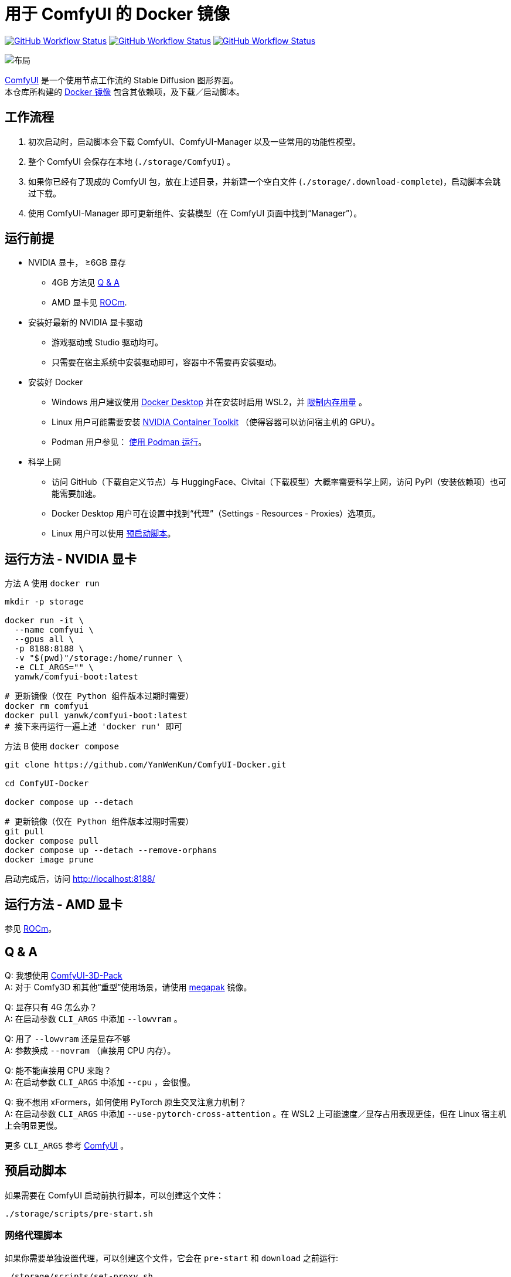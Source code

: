 # 用于 ComfyUI 的 Docker 镜像

image:https://github.com/YanWenKun/ComfyUI-Docker/actions/workflows/build-latest.yml/badge.svg["GitHub Workflow Status",link="https://github.com/YanWenKun/ComfyUI-Docker/actions"]
image:https://github.com/YanWenKun/ComfyUI-Docker/actions/workflows/build-rocm.yml/badge.svg["GitHub Workflow Status",link="https://github.com/YanWenKun/ComfyUI-Docker/tree/main/rocm"]
image:https://github.com/YanWenKun/ComfyUI-Docker/actions/workflows/build-megapak.yml/badge.svg["GitHub Workflow Status",link="https://github.com/YanWenKun/ComfyUI-Docker/tree/main/megapak"]

image::docs/chart-concept.zh.svg["布局"]

https://github.com/comfyanonymous/ComfyUI[ComfyUI]
是一个使用节点工作流的 Stable Diffusion 图形界面。 +
本仓库所构建的
https://hub.docker.com/r/yanwk/comfyui-boot[Docker 镜像]
包含其依赖项，及下载／启动脚本。


## 工作流程

1. 初次启动时，启动脚本会下载 ComfyUI、ComfyUI-Manager 以及一些常用的功能性模型。
2. 整个 ComfyUI 会保存在本地 (`./storage/ComfyUI`) 。
3. 如果你已经有了现成的 ComfyUI 包，放在上述目录，并新建一个空白文件 (`./storage/.download-complete`)，启动脚本会跳过下载。
4. 使用 ComfyUI-Manager 即可更新组件、安装模型（在 ComfyUI 页面中找到“Manager”）。


## 运行前提

* NVIDIA 显卡， ≥6GB 显存
** 4GB 方法见 <<q-n-a, Q & A>>
** AMD 显卡见 link:rocm/README.zh.adoc[ROCm].

* 安装好最新的 NVIDIA 显卡驱动
** 游戏驱动或 Studio 驱动均可。
** 只需要在宿主系统中安装驱动即可，容器中不需要再安装驱动。

* 安装好 Docker
** Windows 用户建议使用 https://www.docker.com/products/docker-desktop/[Docker Desktop] 并在安装时启用 WSL2，并 https://zhuanlan.zhihu.com/p/345645621[限制内存用量] 。
** Linux 用户可能需要安装 https://docs.nvidia.com/datacenter/cloud-native/container-toolkit/latest/install-guide.html[NVIDIA Container Toolkit] （使得容器可以访问宿主机的 GPU）。
** Podman 用户参见： <<podman, 使用 Podman 运行>>。


* 科学上网
** 访问 GitHub（下载自定义节点）与 HuggingFace、Civitai（下载模型）大概率需要科学上网，访问 PyPI（安装依赖项）也可能需要加速。
** Docker Desktop 用户可在设置中找到“代理”（Settings - Resources - Proxies）选项页。
** Linux 用户可以使用 <<pre-start, 预启动脚本>>。

## 运行方法 - NVIDIA 显卡

.方法 A 使用 `docker run`
[source,sh]
----
mkdir -p storage

docker run -it \
  --name comfyui \
  --gpus all \
  -p 8188:8188 \
  -v "$(pwd)"/storage:/home/runner \
  -e CLI_ARGS="" \
  yanwk/comfyui-boot:latest
----

[source,sh]
----
# 更新镜像（仅在 Python 组件版本过期时需要）
docker rm comfyui
docker pull yanwk/comfyui-boot:latest
# 接下来再运行一遍上述 'docker run' 即可
----

.方法 B 使用 `docker compose`
[source,sh]
----
git clone https://github.com/YanWenKun/ComfyUI-Docker.git

cd ComfyUI-Docker

docker compose up --detach
----

[source,sh]
----
# 更新镜像（仅在 Python 组件版本过期时需要）
git pull
docker compose pull
docker compose up --detach --remove-orphans
docker image prune
----

启动完成后，访问 http://localhost:8188/


## 运行方法 - AMD 显卡

参见 link:rocm/README.zh.adoc[ROCm]。


[[q-n-a]]
## Q & A

Q: 我想使用 https://github.com/MrForExample/ComfyUI-3D-Pack[ComfyUI-3D-Pack] +
A: 对于 Comfy3D 和其他“重型”使用场景，请使用 link:megapak/README.zh.adoc[megapak] 镜像。

Q: 显存只有 4G 怎么办？ +
A: 在启动参数 `CLI_ARGS` 中添加 `--lowvram` 。

Q: 用了 `--lowvram` 还是显存不够 +
A: 参数换成 `--novram` （直接用 CPU 内存）。

Q: 能不能直接用 CPU 来跑？ +
A: 在启动参数 `CLI_ARGS` 中添加 `--cpu` ，会很慢。

Q: 我不想用 xFormers，如何使用 PyTorch 原生交叉注意力机制？ +
A: 在启动参数 `CLI_ARGS` 中添加 `--use-pytorch-cross-attention` 。在 WSL2 上可能速度／显存占用表现更佳，但在 Linux 宿主机上会明显更慢。

更多 `CLI_ARGS` 参考 
https://github.com/comfyanonymous/ComfyUI/blob/master/comfy/cli_args.py[ComfyUI] 。


[[pre-start]]
## 预启动脚本

如果需要在 ComfyUI 启动前执行脚本，可以创建这个文件：
----
./storage/scripts/pre-start.sh
----

### 网络代理脚本

如果你需要单独设置代理，可以创建这个文件，它会在 `pre-start` 和 `download` 之前运行:
----
./storage/scripts/set-proxy.sh
----

.参考脚本内容：
[%collapsible]
====
提示：在容器内，不能直接通过 127.0.0.1 访问宿主机，需要走（虚拟）局域网，而容器平台一般都贴心绑定好了宿主机的 IP 地址-主机名：

* 在 Docker 中是 `host.docker.internal`
* 在 Podman 中是 `host.containers.internal`

[source,sh]
----
#!/bin/bash
set -eu
export HTTP_PROXY=http://host.docker.internal:1081
export HTTPS_PROXY=$HTTP_PROXY
export http_proxy=$HTTP_PROXY
export https_proxy=$HTTP_PROXY
export NO_PROXY="localhost,*.local,*.internal,[::1],fd00::/7,
10.0.0.0/8,127.0.0.0/8,169.254.0.0/16,172.16.0.0/12,192.168.0.0/16,
10.*,127.*,169.254.*,172.16.*,172.17.*,172.18.*,172.19.*,172.20.*,
172.21.*,172.22.*,172.23.*,172.24.*,172.25.*,172.26.*,172.27.*,
172.28.*,172.29.*,172.30.*,172.31.*,172.32.*,192.168.*,
*.cn,ghproxy.com,*.ghproxy.com,ghproxy.org,*.ghproxy.org,
gh-proxy.com,*.gh-proxy.com,ghproxy.net,*.ghproxy.net"
export no_proxy=$NO_PROXY
echo "[INFO] 代理设置为 $HTTP_PROXY"
----
====


## 一些自定义节点

.以下命令会安装一些常用节点，也许能帮你节省点时间
[%collapsible]
====
镜像里已经安装好了绝大部分依赖项，不需要手动安装。

[source,sh]
----
cd ComfyUI/custom_nodes/

gcs='git clone --depth=1 --no-tags --recurse-submodules --shallow-submodules'

# 工作空间
$gcs https://github.com/11cafe/comfyui-workspace-manager.git
$gcs https://github.com/AIGODLIKE/AIGODLIKE-ComfyUI-Translation.git
$gcs https://github.com/crystian/ComfyUI-Crystools-save.git
$gcs https://github.com/crystian/ComfyUI-Crystools.git

# 综合
$gcs https://github.com/bash-j/mikey_nodes.git
$gcs https://github.com/chrisgoringe/cg-use-everywhere.git
$gcs https://github.com/cubiq/ComfyUI_essentials.git
$gcs https://github.com/Derfuu/Derfuu_ComfyUI_ModdedNodes.git
$gcs https://github.com/jags111/efficiency-nodes-comfyui.git
$gcs https://github.com/kijai/ComfyUI-KJNodes.git
$gcs https://github.com/pythongosssss/ComfyUI-Custom-Scripts.git
$gcs https://github.com/rgthree/rgthree-comfy.git
$gcs https://github.com/shiimizu/ComfyUI_smZNodes.git
$gcs https://github.com/Suzie1/ComfyUI_Comfyroll_CustomNodes.git

# 控制
$gcs https://github.com/cubiq/ComfyUI_InstantID.git
$gcs https://github.com/cubiq/ComfyUI_IPAdapter_plus.git
$gcs https://github.com/Fannovel16/comfyui_controlnet_aux.git
$gcs https://github.com/florestefano1975/comfyui-portrait-master.git
$gcs https://github.com/Gourieff/comfyui-reactor-node.git
$gcs https://github.com/huchenlei/ComfyUI-layerdiffuse.git
$gcs https://github.com/Kosinkadink/ComfyUI-Advanced-ControlNet.git
$gcs https://github.com/ltdrdata/ComfyUI-Impact-Pack.git
$gcs https://github.com/ltdrdata/ComfyUI-Inspire-Pack.git
$gcs https://github.com/mcmonkeyprojects/sd-dynamic-thresholding.git
$gcs https://github.com/storyicon/comfyui_segment_anything.git
$gcs https://github.com/twri/sdxl_prompt_styler.git

# 视频
$gcs https://github.com/Fannovel16/ComfyUI-Frame-Interpolation.git
$gcs https://github.com/FizzleDorf/ComfyUI_FizzNodes.git
$gcs https://github.com/Kosinkadink/ComfyUI-AnimateDiff-Evolved.git
$gcs https://github.com/Kosinkadink/ComfyUI-VideoHelperSuite.git
$gcs https://github.com/melMass/comfy_mtb.git
$gcs https://github.com/MrForExample/ComfyUI-AnimateAnyone-Evolved.git

# 更多
$gcs https://github.com/cubiq/ComfyUI_FaceAnalysis.git
$gcs https://github.com/pythongosssss/ComfyUI-WD14-Tagger.git
$gcs https://github.com/SLAPaper/ComfyUI-Image-Selector.git
$gcs https://github.com/ssitu/ComfyUI_UltimateSDUpscale.git
----

此外，本镜像并未提供
https://github.com/WASasquatch/was-node-suite-comfyui[WAS Node Suite]
所需依赖项，因为其部分
https://github.com/WASasquatch/was-node-suite-comfyui/blob/main/requirements.txt[版本固定]，
而且已不再活跃开发。 +
但是通过 ComfyUI-Manager 正常安装不受影响，本镜像的脚本只安装 ComfyUI-Manager 这一个自定义节点。在全新部署的情况下，使用 ComfyUI-Manager 安装 WAS NS 不会有版本冲突。 +
如果不同节点间出现冲突，尝试在 `custom_nodes` 下删除对应节点，并删除 `.local` （或 `local`）目录，然后在 ComfyUI-Manager 中更新／尝试修复／重新安装对应节点。
====


[[podman]]
## 使用 Podman 运行

关于文件权限：Podman 默认是 root-less 的，不需要 sudo，这也给挂载目录 
https://www.tutorialworks.com/podman-rootless-volumes/[带来了限制] 。 +
Podman 默认挂载文件为 root 身份，而想要在容器内挂载为非 root 用户，Podman 提供的
https://docs.podman.io/en/latest/markdown/podman-run.1.html#mount-type-type-type-specific-option[选项]
则会对主机上的文件执行 `chown`，变成和容器内一样的 uid 和 gid，给文件管理带来混乱。

这里推荐三种不同的方式绕过：

### 1. 像 Docker 一样 "root-ful"

.展开细节
[%collapsible]
====
简单直接的方式，用 `sudo` 来运行 Podman 就是 rootful 了，使用体验基本和 Docker 一样，就是记得后续操作也要用 "sudo"。 +
此外镜像文件也是下载到 root 用户名下。如果已经用当前 Linux 用户下载了镜像，可以本地复制： +
`sudo podman image scp username@localhost::docker.io/yanwk/comfyui-boot:latest`

[source,sh]
----
mkdir -p storage

sudo podman run -it --rm \
  --name comfyui-rootful \
  --device nvidia.com/gpu=all \
  --security-opt label=disable \
  -p 8188:8188 \
  -v "$(pwd)"/storage:/home/runner \
  -e CLI_ARGS="" \
  docker.io/yanwk/comfyui-boot
----
====

### 2. 在容器内改为 root 运行

.展开细节
[%collapsible]
====
保持 rootless 风格，不需要 sudo。容器内文件挂载为 root，程序也以 root 执行。而在宿主机一侧看来，文件还是本来的用户所有权。

[source,sh]
----
mkdir -p storage

podman run -it --rm \
  --name comfyui-rootless \
  --device nvidia.com/gpu=all \
  --security-opt label=disable \
  -p 8188:8188 \
  -v "$(pwd)"/storage:/root \
  --user root \
  --workdir /root \
  -e CLI_ARGS="" \
  docker.io/yanwk/comfyui-boot:latest \
  /bin/bash /home/scripts/root-wrapper.sh
----
====

### 3. 改用 link:megapak/README.zh.adoc[megapak] 镜像

该镜像一开始就为 rootless 而设计。

## 一些方便 Debug 的命令

.构建镜像，打印所有日志（不折叠）
[source,sh]
----
docker build . --progress=plain -f Dockerfile -t yanwk/comfyui-boot:latest
----

.运行一个一次性容器
[source,sh]
----
docker run -it --rm \
  --gpus all -p 8188:8188 \
  --volume "$(pwd)"/storage:/home/runner \
  --env CLI_ARGS="" \
  yanwk/comfyui-boot:latest
----

.用 root 身份运行 bash
[source,sh]
----
docker run -it --rm \
  --gpus all -p 8188:8188 \
  --volume "$(pwd)"/storage:/home/runner \
  --env CLI_ARGS="" \
  --user root \
  yanwk/comfyui-boot:latest /bin/bash
----

.清理缓存文件
如果在升级时遇到奇怪问题，可以尝试清理缓存文件。平时不需要清理，避免反复下载一些文件（尤其一些节点用 `huggingface_hub` 下载模型，会存在 `.cache` 中）。
[source,sh]
----
docker exec -it --workdir /home/runner  comfyui \
  rm -rf .cache/ .config/ .local/ .nv/ bin/ include/ lib/ lib64 pyvenv.cfg

docker restart comfyui
----


## 声明

代码使用
link:LICENSE[木兰公共许可证, 第2版] 。
中英双语哦！
